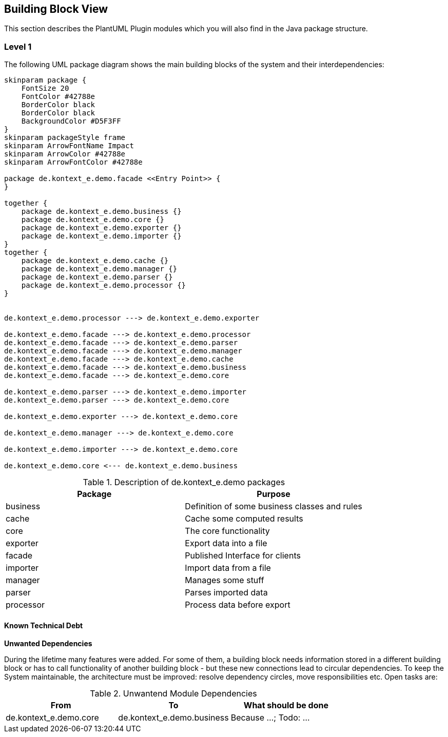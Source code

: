 [[section-building-block-view]]
== Building Block View

This section describes the PlantUML Plugin modules which you will also find in the
Java package structure.

=== Level 1

The following UML package diagram shows the main building blocks of the system and their interdependencies:

["plantuml","MainBuildingBlocks","png"]
-----
skinparam package {
    FontSize 20
    FontColor #42788e
    BorderColor black
    BorderColor black
    BackgroundColor #D5F3FF
}
skinparam packageStyle frame
skinparam ArrowFontName Impact
skinparam ArrowColor #42788e
skinparam ArrowFontColor #42788e

package de.kontext_e.demo.facade <<Entry Point>> {
}

together {
    package de.kontext_e.demo.business {}
    package de.kontext_e.demo.core {}
    package de.kontext_e.demo.exporter {}
    package de.kontext_e.demo.importer {}
}
together {
    package de.kontext_e.demo.cache {}
    package de.kontext_e.demo.manager {}
    package de.kontext_e.demo.parser {}
    package de.kontext_e.demo.processor {}
}


de.kontext_e.demo.processor ---> de.kontext_e.demo.exporter

de.kontext_e.demo.facade ---> de.kontext_e.demo.processor
de.kontext_e.demo.facade ---> de.kontext_e.demo.parser
de.kontext_e.demo.facade ---> de.kontext_e.demo.manager
de.kontext_e.demo.facade ---> de.kontext_e.demo.cache
de.kontext_e.demo.facade ---> de.kontext_e.demo.business
de.kontext_e.demo.facade ---> de.kontext_e.demo.core

de.kontext_e.demo.parser ---> de.kontext_e.demo.importer
de.kontext_e.demo.parser ---> de.kontext_e.demo.core

de.kontext_e.demo.exporter ---> de.kontext_e.demo.core

de.kontext_e.demo.manager ---> de.kontext_e.demo.core

de.kontext_e.demo.importer ---> de.kontext_e.demo.core

de.kontext_e.demo.core <--- de.kontext_e.demo.business

-----

.Description of de.kontext_e.demo packages
[options="header"]
|====
| Package       | Purpose
| business      | Definition of some business classes and rules
| cache         | Cache some computed results
| core          | The core functionality
| exporter      | Export data into a file
| facade        | Published Interface for clients
| importer      | Import data from a file
| manager       | Manages some stuff
| parser        | Parses imported data
| processor     | Process data before export
|====


==== Known Technical Debt

*Unwanted Dependencies*

During the lifetime many features were added. For some of them, a building block needs information stored in
a different building block or has to call functionality of another building block - but these new connections
lead to circular dependencies. To keep the System maintainable, the architecture must be improved:
resolve dependency circles, move responsibilities etc. Open tasks are:

.Unwantend Module Dependencies
[options="header"]
|===
| From                          | To                            | What should be done
| de.kontext_e.demo.core        | de.kontext_e.demo.business    | Because ...; Todo: ...
|===

